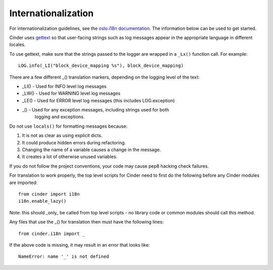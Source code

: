 Internationalization
====================

For internationalization guidelines, see the
`oslo.i18n documentation <http://docs.openstack.org/developer/oslo.i18n/guidelines.html>`_.
The information below can be used to get started.

Cinder uses `gettext <http://docs.python.org/library/gettext.html>`_ so that
user-facing strings such as log messages appear in the appropriate
language in different locales.

To use gettext, make sure that the strings passed to the logger are wrapped
in a ``_Lx()`` function call. For example::

    LOG.info(_LI("block_device_mapping %s"), block_device_mapping)

There are a few different _() translation markers, depending on the logging
level of the text:

- _LI() - Used for INFO level log messages
- _LW() - Used for WARNING level log messages
- _LE() - Used for ERROR level log messages (this includes LOG.exception)
- _() - Used for any exception messages, including strings used for both
            logging and exceptions.

Do not use ``locals()`` for formatting messages because:

1. It is not as clear as using explicit dicts.
2. It could produce hidden errors during refactoring.
3. Changing the name of a variable causes a change in the message.
4. It creates a lot of otherwise unused variables.

If you do not follow the project conventions, your code may cause pep8 hacking
check failures.

For translation to work properly, the top level scripts for Cinder need
to first do the following before any Cinder modules are imported::

    from cinder import i18n
    i18n.enable_lazy()

Note: this should _only_ be called from top level scripts - no library code
or common modules should call this method.

Any files that use the _() for translation then must have the following
lines::

    from cinder.i18n import _

If the above code is missing, it may result in an error that looks
like::

    NameError: name '_' is not defined

